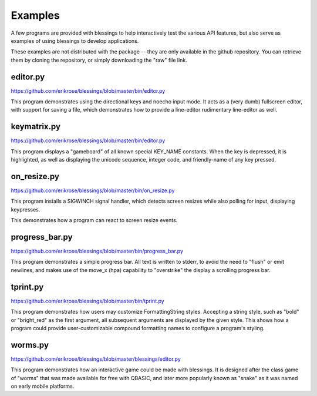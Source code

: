 Examples
========

A few programs are provided with blessings to help interactively
test the various API features, but also serve as examples of using
blessings to develop applications.

These examples are not distributed with the package -- they are
only available in the github repository.  You can retrieve them
by cloning the repository, or simply downloading the "raw" file
link.

editor.py
---------
https://github.com/erikrose/blessings/blob/master/bin/editor.py

This program demonstrates using the directional keys and noecho input
mode. It acts as a (very dumb) fullscreen editor, with support for
saving a file, which demonstrates how to provide a line-editor
rudimentary line-editor as well.

keymatrix.py
------------
https://github.com/erikrose/blessings/blob/master/bin/editor.py

This program displays a "gameboard" of all known special KEY_NAME
constants. When the key is depressed, it is highlighted, as well
as displaying the unicode sequence, integer code, and friendly-name
of any key pressed.

on_resize.py
------------
https://github.com/erikrose/blessings/blob/master/bin/on_resize.py

This program installs a SIGWINCH signal handler, which detects
screen resizes while also polling for input, displaying keypresses.

This demonstrates how a program can react to screen resize events.

progress_bar.py
---------------
https://github.com/erikrose/blessings/blob/master/bin/progress_bar.py

This program demonstrates a simple progress bar. All text is written
to stderr, to avoid the need to "flush" or emit newlines, and makes
use of the move_x (hpa) capability to "overstrike" the display a
scrolling progress bar.

tprint.py
---------
https://github.com/erikrose/blessings/blob/master/bin/tprint.py

This program demonstrates how users may customize FormattingString
styles.  Accepting a string style, such as "bold" or "bright_red"
as the first argument, all subsequent arguments are displayed by
the given style.  This shows how a program could provide
user-customizable compound formatting names to configure a program's
styling.

worms.py
--------
https://github.com/erikrose/blessings/blob/master/blessings/editor.py

This program demonstrates how an interactive game could be made
with blessings.  It is designed after the class game of "worms"
that was made available for free with QBASIC, and later more
popularly known as "snake" as it was named on early mobile
platforms.
